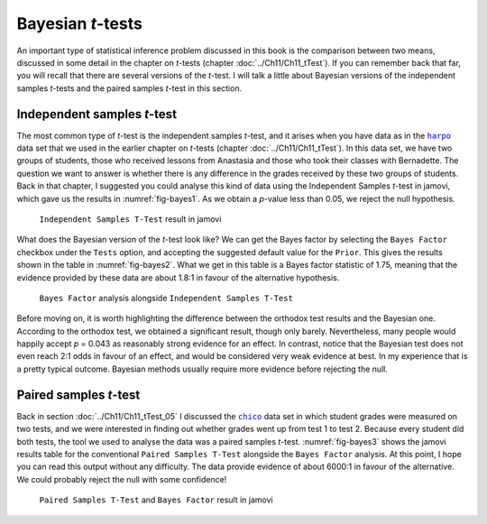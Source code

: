 .. sectionauthor:: `Danielle J. Navarro <https://djnavarro.net/>`_ and `David R. Foxcroft <https://www.davidfoxcroft.com/>`_

Bayesian *t*-tests
------------------

An important type of statistical inference problem discussed in this book is
the comparison between two means, discussed in some detail in the chapter on
*t*-tests (chapter :doc:`../Ch11/Ch11_tTest`). If you can remember back that
far, you will recall that there are several versions of the *t*-test. I will talk
a little about Bayesian versions of the independent samples *t*-tests and the
paired samples *t*-test in this section.

Independent samples *t*-test
~~~~~~~~~~~~~~~~~~~~~~~~~~~~

The most common type of *t*-test is the independent samples *t*-test, and it
arises when you have data as in the |harpo|_ data set that we used in the
earlier chapter on *t*-tests (chapter :doc:`../Ch11/Ch11_tTest`). In this data
set, we have two groups of students, those who received lessons from Anastasia
and those who took their classes with Bernadette. The question we want to
answer is whether there is any difference in the grades received by these two
groups of students. Back in that chapter, I suggested you could analyse this
kind of data using the Independent Samples *t*-test in jamovi, which gave us
the results in :numref:`fig-bayes1`. As we obtain a *p*-value less than 0.05,
we reject the null hypothesis.

.. ----------------------------------------------------------------------------

.. figure:: ../_images/lsj_bayes1.*
   :alt: ``Independent Samples T-Test`` result in jamovi
   :name: fig-bayes1

   ``Independent Samples T-Test`` result in jamovi
   
.. ----------------------------------------------------------------------------

What does the Bayesian version of the *t*-test look like? We can get the Bayes
factor by selecting the ``Bayes Factor`` checkbox under the ``Tests`` option, and
accepting the suggested default value for the ``Prior``. This gives the results
shown in the table in :numref:`fig-bayes2`. What we get in this table is a
Bayes factor statistic of 1.75, meaning that the evidence provided by these
data are about 1.8:1 in favour of the alternative hypothesis.

.. ----------------------------------------------------------------------------

.. figure:: ../_images/lsj_bayes2.*
   :alt: ``Bayes Factor`` analysis alongside ``Independent Samples T-Test``
   :name: fig-bayes2

   ``Bayes Factor`` analysis alongside ``Independent Samples T-Test``
   
.. ----------------------------------------------------------------------------

Before moving on, it is worth highlighting the difference between the orthodox
test results and the Bayesian one. According to the orthodox test, we obtained
a significant result, though only barely. Nevertheless, many people would
happily accept *p* = 0.043 as reasonably strong evidence for an effect. In
contrast, notice that the Bayesian test does not even reach 2:1 odds in favour
of an effect, and would be considered very weak evidence at best. In my
experience that is a pretty typical outcome. Bayesian methods usually require
more evidence before rejecting the null.

Paired samples *t*-test
~~~~~~~~~~~~~~~~~~~~~~~

Back in section :doc:`../Ch11/Ch11_tTest_05` I discussed the |chico|_ data set
in which student grades were measured on two tests, and we were interested in
finding out whether grades went up from test 1 to test 2. Because every
student did both tests, the tool we used to analyse the data was a paired
samples *t*-test. :numref:`fig-bayes3` shows the jamovi results table for the
conventional ``Paired Samples T-Test`` alongside the ``Bayes Factor``
analysis. At this point, I hope you can read this output without any
difficulty. The data provide evidence of about 6000:1 in favour of the
alternative. We could probably reject the null with some confidence!

.. ----------------------------------------------------------------------------

.. figure:: ../_images/lsj_bayes3.*
   :alt: ``Paired Samples T-Test`` and ``Bayes Factor`` result in jamovi
   :name: fig-bayes3

   ``Paired Samples T-Test`` and ``Bayes Factor`` result in jamovi
   
.. ----------------------------------------------------------------------------

.. |chico|                             replace:: ``chico``
.. _chico:                             ../../_statics/data/chico.omv

.. |harpo|                             replace:: ``harpo``
.. _harpo:                             ../../_statics/data/harpo.omv
